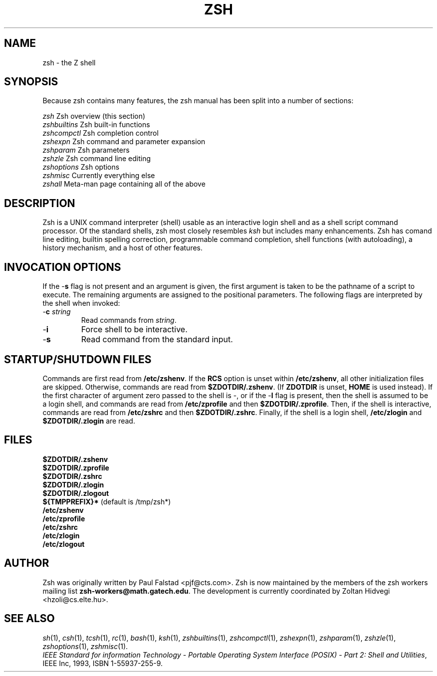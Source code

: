 .\"
.TH ZSH 1 "June 26, 1996" "zsh version 3.0"
.SH NAME
zsh \- the Z shell
.SH SYNOPSIS
.\" \fBzsh\fP [ \(+-\fIoptions\fP ] [ \(+-\fBo\fP \fIoption\fP ] ...  [ \-\fBc\fP \fIstring\fP ] [ \fIarg\fP ... ]

Because zsh contains many features, the zsh manual has been split into
a number of sections:

   \fIzsh\fP          Zsh overview (this section)
   \fIzshbuiltins\fP  Zsh built-in functions
   \fIzshcompctl\fP   Zsh completion control
   \fIzshexpn\fP      Zsh command and parameter expansion
   \fIzshparam\fP     Zsh parameters
   \fIzshzle\fP       Zsh command line editing
   \fIzshoptions\fP   Zsh options
   \fIzshmisc\fP      Currently everything else
   \fIzshall\fP       Meta-man page containing all of the above
.SH "DESCRIPTION"
Zsh is a UNIX command interpreter (shell) usable as an interactive
login shell and as a shell script command processor.  Of the standard shells,
zsh most closely resembles \fIksh\fR but includes many enhancements.  Zsh
has comand line editing, builtin spelling correction, programmable
command completion, shell functions (with autoloading), a history
mechanism, and a host of other features.
.SH "INVOCATION OPTIONS"
If the \-\fBs\fP flag is not present and an argument is given,
the first argument is taken to be the pathname of a script to
execute.  The remaining arguments are assigned to the positional
parameters.  The following flags are interpreted by the shell
when invoked:
.TP
.PD 0
\-\fBc\fP \fIstring\fP
Read commands from \fIstring\fP.
.TP
\-\fBi\fP
Force shell to be interactive.
.TP
\-\fBs\fP
Read command from the standard input.
.sp
.SH STARTUP/SHUTDOWN FILES
Commands are first read from \fB/etc/zshenv\fP.
If the \fBRCS\fP option is unset
within \fB/etc/zshenv\fP, all other
initialization files are skipped.
Otherwise, commands are read
from \fB$ZDOTDIR/.zshenv\fP.
(If \fBZDOTDIR\fP is unset, \fBHOME\fP is used instead).
If the first character of argument zero passed to the shell
is \-, or if the \-\fBl\fP flag is present, then the shell is
assumed to be a login shell, and commands
are read from \fB/etc/zprofile\fP and then \fB$ZDOTDIR/.zprofile\fP.
Then, if the shell is interactive,
commands are read from \fB/etc/zshrc\fP and then \fB$ZDOTDIR/.zshrc\fP.
Finally, if the shell is a login shell, \fB/etc/zlogin\fP and
\fB$ZDOTDIR/.zlogin\fP are read.
.sp
.SH FILES
.B $ZDOTDIR/.zshenv
.br
.B $ZDOTDIR/.zprofile
.br
.B $ZDOTDIR/.zshrc
.br
.B $ZDOTDIR/.zlogin
.br
.B $ZDOTDIR/.zlogout
.br
\fB${TMPPREFIX}*\fP   (default is /tmp/zsh*)
.br
.B /etc/zshenv
.br
.B /etc/zprofile
.br
.B /etc/zshrc
.br
.B /etc/zlogin
.br
.B /etc/zlogout
.sp
.SH AUTHOR
Zsh was originally written by Paul Falstad <pjf@cts.com>.  Zsh
is now maintained by the members of the zsh workers mailing list
\fBzsh-workers@math.gatech.edu\fP.  The development is currently
coordinated by Zoltan Hidvegi <hzoli@cs.elte.hu>.
.sp
.SH SEE ALSO
.IR sh (1),
.IR csh (1),
.IR tcsh (1),
.IR rc (1),
.IR bash (1),
.IR ksh (1),
.IR zshbuiltins (1),
.IR zshcompctl (1),
.IR zshexpn (1),
.IR zshparam (1),
.IR zshzle (1),
.IR zshoptions (1),
.IR zshmisc (1).
.PP
.sp
.IR "IEEE Standard for information Technology \- Portable Operating System Interface (POSIX) \- Part 2: Shell and Utilities" ,
IEEE Inc, 1993, ISBN 1-55937-255-9.
